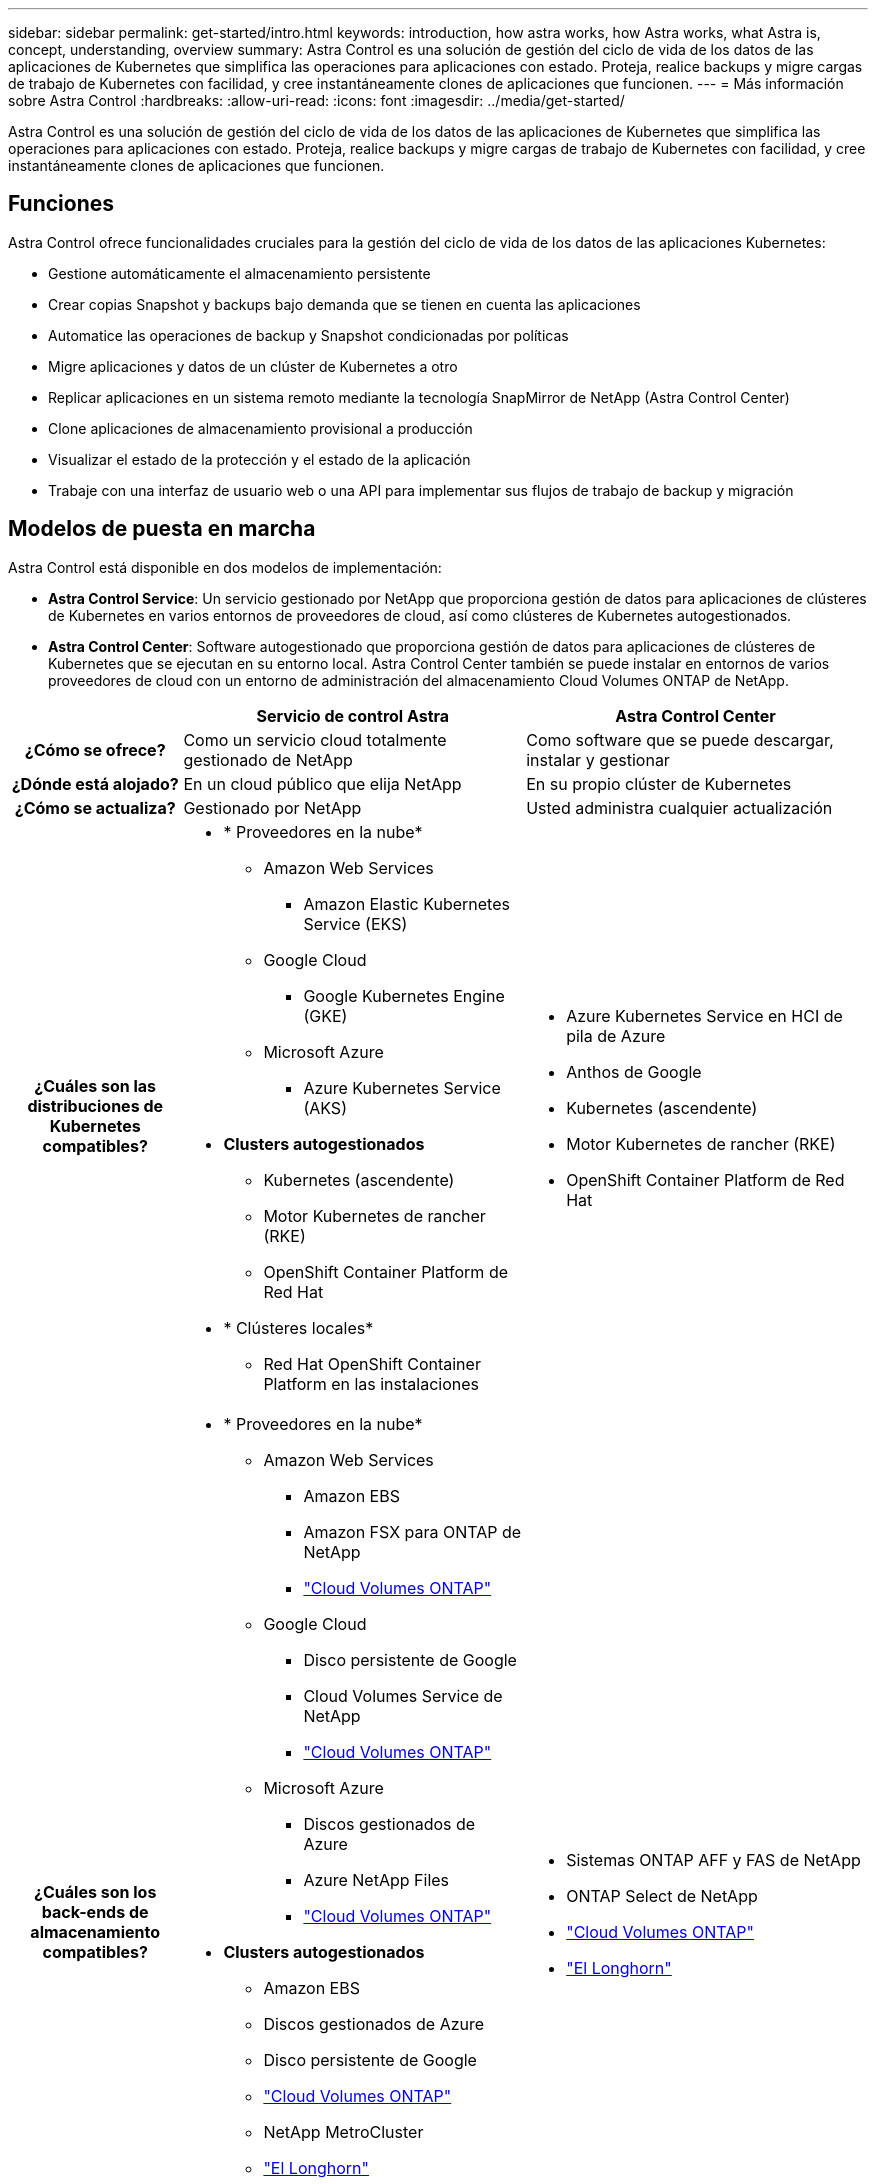 ---
sidebar: sidebar 
permalink: get-started/intro.html 
keywords: introduction, how astra works, how Astra works, what Astra is, concept, understanding, overview 
summary: Astra Control es una solución de gestión del ciclo de vida de los datos de las aplicaciones de Kubernetes que simplifica las operaciones para aplicaciones con estado. Proteja, realice backups y migre cargas de trabajo de Kubernetes con facilidad, y cree instantáneamente clones de aplicaciones que funcionen. 
---
= Más información sobre Astra Control
:hardbreaks:
:allow-uri-read: 
:icons: font
:imagesdir: ../media/get-started/


[role="lead"]
Astra Control es una solución de gestión del ciclo de vida de los datos de las aplicaciones de Kubernetes que simplifica las operaciones para aplicaciones con estado. Proteja, realice backups y migre cargas de trabajo de Kubernetes con facilidad, y cree instantáneamente clones de aplicaciones que funcionen.



== Funciones

Astra Control ofrece funcionalidades cruciales para la gestión del ciclo de vida de los datos de las aplicaciones Kubernetes:

* Gestione automáticamente el almacenamiento persistente
* Crear copias Snapshot y backups bajo demanda que se tienen en cuenta las aplicaciones
* Automatice las operaciones de backup y Snapshot condicionadas por políticas
* Migre aplicaciones y datos de un clúster de Kubernetes a otro
* Replicar aplicaciones en un sistema remoto mediante la tecnología SnapMirror de NetApp (Astra Control Center)
* Clone aplicaciones de almacenamiento provisional a producción
* Visualizar el estado de la protección y el estado de la aplicación
* Trabaje con una interfaz de usuario web o una API para implementar sus flujos de trabajo de backup y migración




== Modelos de puesta en marcha

Astra Control está disponible en dos modelos de implementación:

* *Astra Control Service*: Un servicio gestionado por NetApp que proporciona gestión de datos para aplicaciones de clústeres de Kubernetes en varios entornos de proveedores de cloud, así como clústeres de Kubernetes autogestionados.
* *Astra Control Center*: Software autogestionado que proporciona gestión de datos para aplicaciones de clústeres de Kubernetes que se ejecutan en su entorno local. Astra Control Center también se puede instalar en entornos de varios proveedores de cloud con un entorno de administración del almacenamiento Cloud Volumes ONTAP de NetApp.


[cols="1h,2d,2a"]
|===
|  | Servicio de control Astra | Astra Control Center 


| ¿Cómo se ofrece? | Como un servicio cloud totalmente gestionado de NetApp  a| 
Como software que se puede descargar, instalar y gestionar



| ¿Dónde está alojado? | En un cloud público que elija NetApp  a| 
En su propio clúster de Kubernetes



| ¿Cómo se actualiza? | Gestionado por NetApp  a| 
Usted administra cualquier actualización



| ¿Cuáles son las distribuciones de Kubernetes compatibles?  a| 
* * Proveedores en la nube*
+
** Amazon Web Services
+
*** Amazon Elastic Kubernetes Service (EKS)


** Google Cloud
+
*** Google Kubernetes Engine (GKE)


** Microsoft Azure
+
*** Azure Kubernetes Service (AKS)




* *Clusters autogestionados*
+
** Kubernetes (ascendente)
** Motor Kubernetes de rancher (RKE)
** OpenShift Container Platform de Red Hat


* * Clústeres locales*
+
** Red Hat OpenShift Container Platform en las instalaciones



 a| 
* Azure Kubernetes Service en HCI de pila de Azure
* Anthos de Google
* Kubernetes (ascendente)
* Motor Kubernetes de rancher (RKE)
* OpenShift Container Platform de Red Hat




| ¿Cuáles son los back-ends de almacenamiento compatibles?  a| 
* * Proveedores en la nube*
+
** Amazon Web Services
+
*** Amazon EBS
*** Amazon FSX para ONTAP de NetApp
*** https://docs.netapp.com/us-en/cloud-manager-cloud-volumes-ontap/task-getting-started-gcp.html["Cloud Volumes ONTAP"^]


** Google Cloud
+
*** Disco persistente de Google
*** Cloud Volumes Service de NetApp
*** https://docs.netapp.com/us-en/cloud-manager-cloud-volumes-ontap/task-getting-started-gcp.html["Cloud Volumes ONTAP"^]


** Microsoft Azure
+
*** Discos gestionados de Azure
*** Azure NetApp Files
*** https://docs.netapp.com/us-en/cloud-manager-cloud-volumes-ontap/task-getting-started-azure.html["Cloud Volumes ONTAP"^]




* *Clusters autogestionados*
+
** Amazon EBS
** Discos gestionados de Azure
** Disco persistente de Google
** https://docs.netapp.com/us-en/cloud-manager-cloud-volumes-ontap/["Cloud Volumes ONTAP"^]
** NetApp MetroCluster
** https://longhorn.io/["El Longhorn"^]


* * Clústeres locales*
+
** NetApp MetroCluster
** Sistemas ONTAP AFF y FAS de NetApp
** ONTAP Select de NetApp
** https://docs.netapp.com/us-en/cloud-manager-cloud-volumes-ontap/["Cloud Volumes ONTAP"^]
** https://longhorn.io/["El Longhorn"^]



 a| 
* Sistemas ONTAP AFF y FAS de NetApp
* ONTAP Select de NetApp
* https://docs.netapp.com/us-en/cloud-manager-cloud-volumes-ontap/["Cloud Volumes ONTAP"^]
* https://longhorn.io/["El Longhorn"^]


|===


== Funcionamiento del servicio Astra Control

Astra Control Service es un servicio cloud gestionado por NetApp que siempre está activo y actualizado con las últimas funcionalidades. Utiliza varios componentes para habilitar la gestión del ciclo de vida de los datos de aplicaciones.

En un nivel superior, Astra Control Service funciona de esta manera:

* Para comenzar a trabajar con Astra Control Service, configure su proveedor de cloud y inscríbase para obtener una cuenta Astra.


ifdef::gcp[]

+ ** para los clusters GKE, el servicio Astra Control utiliza https://cloud.netapp.com/cloud-volumes-service-for-gcp["Cloud Volumes Service de NetApp para Google Cloud"^] O discos persistentes de Google como back-end de almacenamiento para sus volúmenes persistentes.

endif::gcp[]

ifdef::azure[]

+ ** para clusters de AKS, el servicio de control de Astra utiliza https://cloud.netapp.com/azure-netapp-files["Azure NetApp Files"^] O Azure gestionó discos como back-end de almacenamiento para sus volúmenes persistentes.

endif::azure[]

ifdef::aws[]

+ ** para clústeres de Amazon EKS, el servicio Astra Control utiliza https://docs.aws.amazon.com/ebs/["Amazon Elastic Block Store"^] o. https://docs.aws.amazon.com/fsx/latest/ONTAPGuide/what-is-fsx-ontap.html["Amazon FSX para ONTAP de NetApp"^] como back-end de almacenamiento para sus volúmenes persistentes.

endif::aws[]

* Agregue su primera tecnología Kubernetes al servicio Astra Control. A continuación, el servicio de control de Astra realiza lo siguiente:
+
** Crea un almacén de objetos en su cuenta de proveedor de cloud, que es donde se almacenan las copias de backup.




ifdef::azure[]

+ en Azure, Astra Control Service también crea un grupo de recursos, una cuenta de almacenamiento y claves para el contenedor Blob.

endif::azure[]

* Crea un nuevo rol de administrador y una cuenta de servicio de Kubernetes en el clúster.
* Utiliza el nuevo rol de administrador para instalar el enlace../concepts/architecture#astra-control-components[Astra Control Provisioner] en el clúster y crear una o varias clases de almacenamiento.
* Si utilizas una oferta de almacenamiento de servicios en la nube de NetApp como back-end de almacenamiento, el servicio Astra Control utiliza el aprovisionador de control de Astra para aprovisionar volúmenes persistentes para tus aplicaciones. Si utiliza discos administrados de Amazon EBS o Azure como back-end de almacenamiento, deberá instalar un controlador CSI específico del proveedor. Se proporcionan instrucciones de instalación en link:set-up-amazon-web-services.html["Configure Amazon Web Services"^] y.. link:set-up-microsoft-azure-with-amd.html["Configure Microsoft Azure con discos gestionados de Azure"^].
+
** En este momento, puede definir aplicaciones del clúster. Se aprovisionan volúmenes persistentes en el back-end de almacenamiento mediante la nueva clase de almacenamiento predeterminada.
** A continuación, utilice Astra Control Service para gestionar estas aplicaciones y empiece a crear copias Snapshot, copias de seguridad y clones.




El plan gratuito de Astra Control le permite gestionar hasta 10 espacios de nombres en su cuenta. Si desea gestionar más de 10 espacios de nombres, deberá configurar la facturación mediante la actualización del plan gratuito al plan Premium.



== Cómo funciona Astra Control Center

Astra Control Center se ejecuta en forma local en su propia nube privada.

Astra Control Center admite los clústeres de Kubernetes con un tipo de almacenamiento configurado por el aprovisionador de Astra Control con un back-end de almacenamiento de ONTAP.

En un entorno conectado a la nube, Astra Control Center utiliza Cloud Insights para proporcionar supervisión y telemetría avanzadas. Ante la ausencia de una conexión con Cloud Insights, la telemetría y la supervisión limitadas (7 días de métricas) están disponibles en Astra Control Center y también se exportan a herramientas de supervisión nativas de Kubernetes (como Prometheus y Grafana) mediante puntos finales de métricas abiertas.

Astra Control Center está totalmente integrado en el ecosistema de AutoSupport y Active IQ para proporcionar a los usuarios y el soporte de NetApp información sobre solución de problemas y uso.

Puede probar Astra Control Center con una licencia de evaluación de 90 días. La versión de evaluación es compatible con las opciones de correo electrónico y comunidad. Además, tendrá acceso a los artículos de la base de conocimientos y a la documentación desde la consola de soporte del producto.

Para instalar y utilizar Astra Control Center, tendrá que estar seguro https://docs.netapp.com/us-en/astra-control-center/get-started/requirements.html["requisitos"].

En un nivel superior, Astra Control Center funciona de esta manera:

* Instala Astra Control Center en su entorno local. Obtenga más información sobre cómo https://docs.netapp.com/us-en/astra-control-center/get-started/install_acc.html["Instalar Astra Control Center"].
* Puede realizar algunas tareas de configuración como las siguientes:
+
** Configurar la licencia.
** Añada el primer clúster.
** Añada el back-end de almacenamiento que se detecta al añadir el clúster.
** Agregue un bloque de almacenamiento de objetos que almacenará las copias de seguridad de la aplicación.




Obtenga más información sobre cómo https://docs.netapp.com/us-en/astra-control-center/get-started/setup_overview.html["Configure Astra Control Center"].

Puede añadir aplicaciones al clúster. O bien, si ya tiene algunas aplicaciones en el clúster que se están gestionando, puede utilizar Astra Control Center para gestionarlas. A continuación, utilice Astra Control Center para crear copias Snapshot, backups, clones y relaciones de replicación.



== Si quiere más información

* https://docs.netapp.com/us-en/astra-family/["Documentación de la familia de productos Astra de NetApp"^]
* https://docs.netapp.com/us-en/astra-control-center/index.html["Documentación de Astra Control Center"^]
* https://docs.netapp.com/us-en/astra-automation/index.html["Documentación de la API de Astra Control"^]
* https://docs.netapp.com/us-en/trident/index.html["Documentación de Astra Trident"^]
* https://docs.netapp.com/us-en/cloudinsights/["Documentación de Cloud Insights"^]
* https://docs.netapp.com/us-en/ontap/index.html["Documentación de ONTAP"^]

